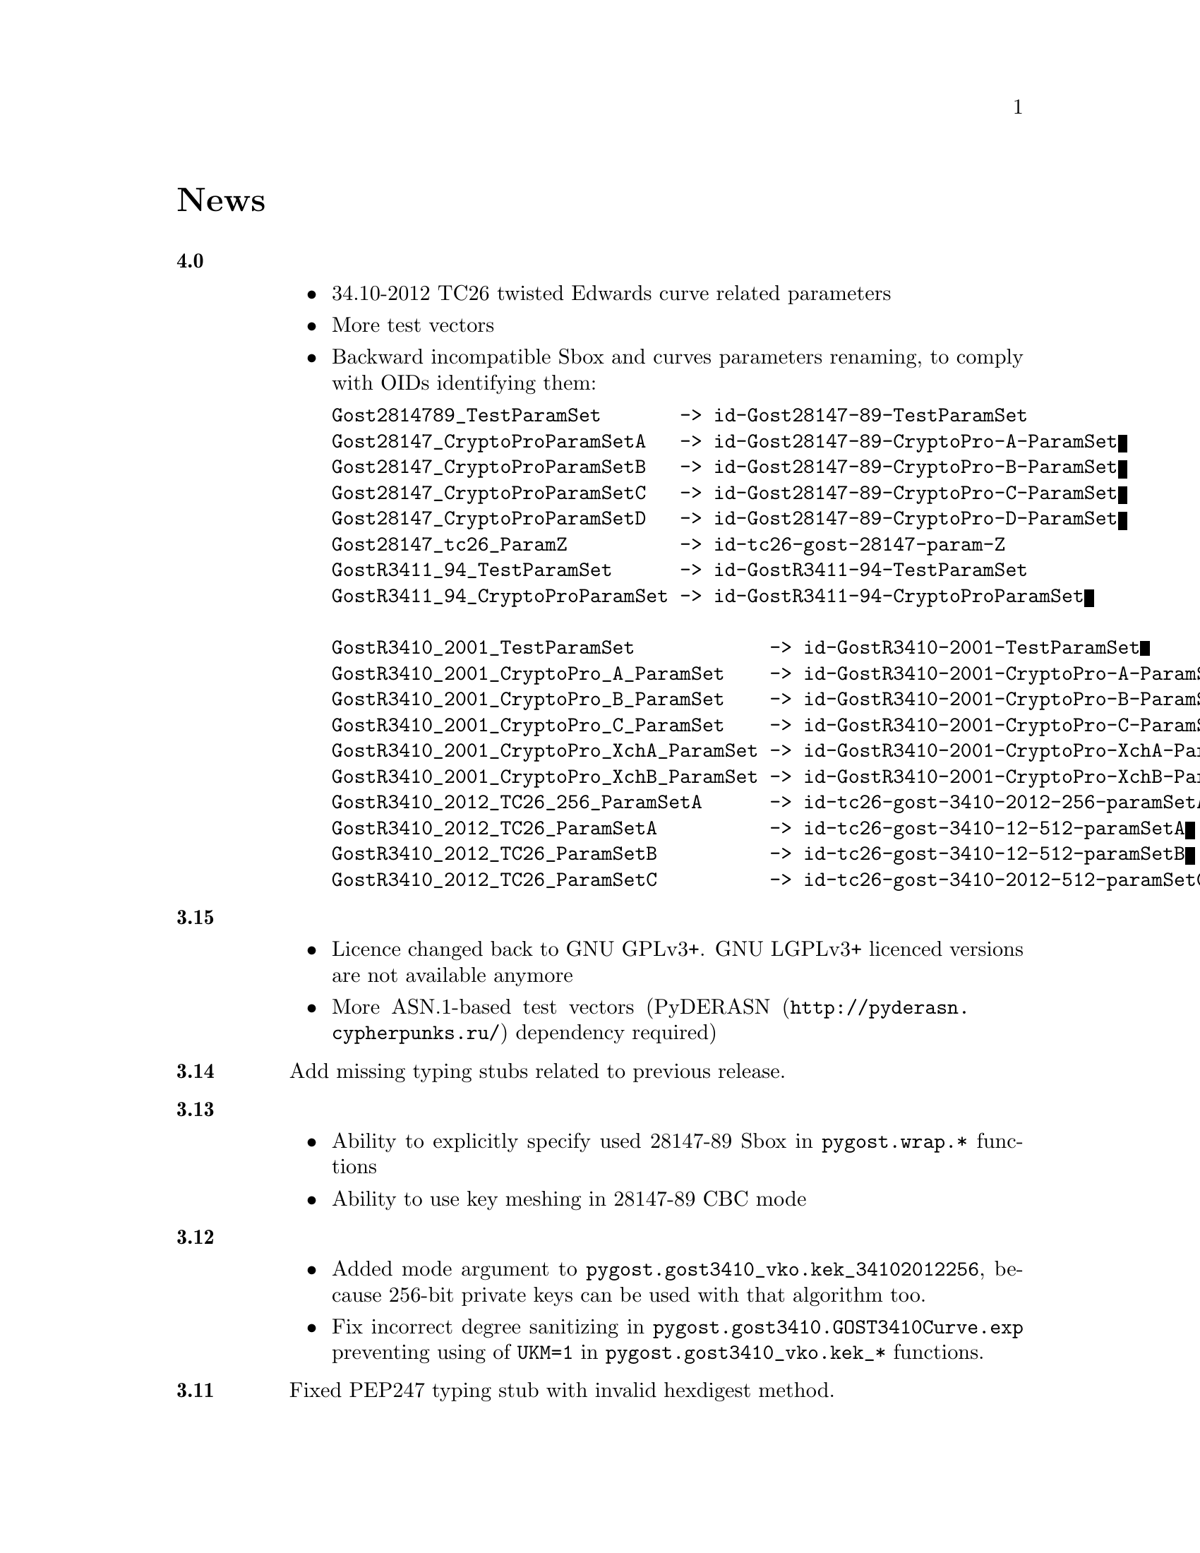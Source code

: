 @node News
@unnumbered News

@table @strong

@anchor{Release 4.0}
@item 4.0
    @itemize
    @item 34.10-2012 TC26 twisted Edwards curve related parameters
    @item More test vectors
    @item Backward incompatible Sbox and curves parameters renaming,
        to comply with OIDs identifying them:
@verbatim
Gost2814789_TestParamSet       -> id-Gost28147-89-TestParamSet
Gost28147_CryptoProParamSetA   -> id-Gost28147-89-CryptoPro-A-ParamSet
Gost28147_CryptoProParamSetB   -> id-Gost28147-89-CryptoPro-B-ParamSet
Gost28147_CryptoProParamSetC   -> id-Gost28147-89-CryptoPro-C-ParamSet
Gost28147_CryptoProParamSetD   -> id-Gost28147-89-CryptoPro-D-ParamSet
Gost28147_tc26_ParamZ          -> id-tc26-gost-28147-param-Z
GostR3411_94_TestParamSet      -> id-GostR3411-94-TestParamSet
GostR3411_94_CryptoProParamSet -> id-GostR3411-94-CryptoProParamSet

GostR3410_2001_TestParamSet            -> id-GostR3410-2001-TestParamSet
GostR3410_2001_CryptoPro_A_ParamSet    -> id-GostR3410-2001-CryptoPro-A-ParamSet
GostR3410_2001_CryptoPro_B_ParamSet    -> id-GostR3410-2001-CryptoPro-B-ParamSet
GostR3410_2001_CryptoPro_C_ParamSet    -> id-GostR3410-2001-CryptoPro-C-ParamSet
GostR3410_2001_CryptoPro_XchA_ParamSet -> id-GostR3410-2001-CryptoPro-XchA-ParamSet
GostR3410_2001_CryptoPro_XchB_ParamSet -> id-GostR3410-2001-CryptoPro-XchB-ParamSet
GostR3410_2012_TC26_256_ParamSetA      -> id-tc26-gost-3410-2012-256-paramSetA
GostR3410_2012_TC26_ParamSetA          -> id-tc26-gost-3410-12-512-paramSetA
GostR3410_2012_TC26_ParamSetB          -> id-tc26-gost-3410-12-512-paramSetB
GostR3410_2012_TC26_ParamSetC          -> id-tc26-gost-3410-2012-512-paramSetC
@end verbatim
    @end itemize

@anchor{Release 3.15}
@item 3.15
    @itemize
    @item Licence changed back to GNU GPLv3+. GNU LGPLv3+ licenced
        versions are not available anymore
    @item More ASN.1-based test vectors
        (@url{http://pyderasn.cypherpunks.ru/, PyDERASN} dependency required)
    @end itemize

@anchor{Release 3.14}
@item 3.14
Add missing typing stubs related to previous release.

@anchor{Release 3.13}
@item 3.13
    @itemize
    @item Ability to explicitly specify used 28147-89 Sbox in
        @code{pygost.wrap.*} functions
    @item Ability to use key meshing in 28147-89 CBC mode
    @end itemize

@anchor{Release 3.12}
@item 3.12
    @itemize
    @item Added mode argument to @code{pygost.gost3410_vko.kek_34102012256},
        because 256-bit private keys can be used with that algorithm too.
    @item Fix incorrect degree sanitizing in
        @code{pygost.gost3410.GOST3410Curve.exp} preventing using of
        @code{UKM=1} in @code{pygost.gost3410_vko.kek_*} functions.
    @end itemize

@anchor{Release 3.11}
@item 3.11
Fixed PEP247 typing stub with invalid hexdigest method.

@anchor{Release 3.10}
@item 3.10
Additional missing 34.11-* typing stubs.

@anchor{Release 3.9}
@item 3.9
Add missing 34.11-2012 PBKDF2 typing stub.

@anchor{Release 3.8}
@item 3.8
    @itemize
    @item 34.11-2012 based PBKDF2 function added
    @item 34.13-2015 does not require double blocksized IVs
    @end itemize

@anchor{Release 3.7}
@item 3.7
Fixed 34.13-2015 OFB bug with IVs longer than 2 blocks.

@anchor{Release 3.6}
@item 3.6
Fixed source files installation during @command{setup.py install} invocation.

@anchor{Release 3.5}
@item 3.5
Dummy release: added long description in package metadata.

@anchor{Release 3.4}
@item 3.4
    @itemize
    @item Small mypy stubs related fixes
    @item Licence changed from GNU GPLv3+ to GNU LGPLv3+
    @end itemize

@anchor{Release 3.3}
@item 3.3
    @itemize
    @item @code{GOST3412Kuz} renamed to @code{GOST3412Kuznechik}
    @item @code{GOST3412Magma} implements GOST R 34.12-2015 Magma 64-bit
        block cipher
    @end itemize

@anchor{Release 3.2}
@item 3.2
34.13-2015 block cipher modes of operation implementations.

@anchor{Release 3.1}
@item 3.1
Fixed mypy stubs related to PEP247-successors.

@anchor{Release 3.0}
@item 3.0
    @itemize
    @item @code{gost3411_94} renamed to @code{gost341194}
    @item @code{gost3411_2012} renamed and split to
        @code{gost34112012256}, @code{gost34112012512}
    @item @code{GOST34112012} split to
        @code{GOST34112012256}, @code{GOST34112012512}
    @item @code{gost3410.kek} moved to separate
        @code{gost3410_vko.kek_34102001}
    @item VKO GOST R 34.10-2012 appeared in @code{gost3410_vko},
        with test vectors
    @item 34.11-94 digest is reversed, to be compatible with HMAC and
        PBKDF2 test vectors describe in TC26 documents
    @item 34.11-94 PBKDF2 test vectors added
    @item @code{gost3410.prv_unmarshal},
        @code{gost3410.pub_marshal},
        @code{gost3410.pub_unmarshal}
        helpers added, removing the need of @code{x509} module at all
    @item @code{gost3410.verify} requires @code{(pubX, pubY)} tuple,
        instead of two separate @code{pubX}, @code{pubY} arguments
    @item 34.11-94 based PBKDF2 function added
    @end itemize

@anchor{Release 2.4}
@item 2.4
Fixed 34.13 mypy stub.

@anchor{Release 2.3}
@item 2.3
Typo and pylint fixes.

@item 2.2
GOST R 34.13-2015 padding methods

@item 2.1
Documentation and supplementary files refactoring.

@item 2.0
PEP-0247 compatible hashers and MAC.

@item 1.0
    @itemize
    @item Ability to specify curve in pygost.x509 module
    @item Ability to use 34.10-2012 in pygost.x509 functions
    @end itemize

    Renamed classes and modules:

    @itemize
    @item pygost.gost3410.SIZE_34100 -> pygost.gost3410.SIZE_3410_2001
    @item pygost.gost3410.SIZE_34112 -> pygost.gost3410.SIZE_3410_2012
    @item pygost.gost3411_12.GOST341112 -> pygost.gost3411_2012.GOST34112012
    @end itemize

@item 0.16
34.10-2012 TC26 curve parameters.

@item 0.15
PEP-0484 static typing hints.

@item 0.14
34.10-2012 workability fix.

@item 0.13
Python3 compatibility.

@item 0.11
GOST R 34.12-2015 Кузнечик (Kuznechik) implementation.

@item 0.10
CryptoPro and GOST key wrapping, CryptoPro key meshing.

@end table
